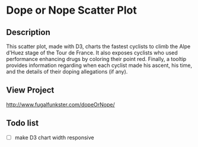 * Dope or Nope Scatter Plot

** Description
This scatter plot, made with D3, charts the fastest cyclists to climb the Alpe d'Huez stage of the Tour de France. It also exposes cyclists who used performance enhancing drugs by coloring their point red. Finally, a tooltip provides information regarding when each cyclist made his ascent, his time, and the details of their doping allegations (if any).

** View Project 
http://www.fugalfunkster.com/dopeOrNope/

** Todo list
- [ ] make D3 chart width responsive
